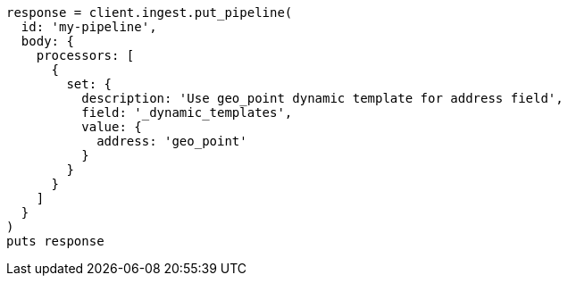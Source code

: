 [source, ruby]
----
response = client.ingest.put_pipeline(
  id: 'my-pipeline',
  body: {
    processors: [
      {
        set: {
          description: 'Use geo_point dynamic template for address field',
          field: '_dynamic_templates',
          value: {
            address: 'geo_point'
          }
        }
      }
    ]
  }
)
puts response
----
